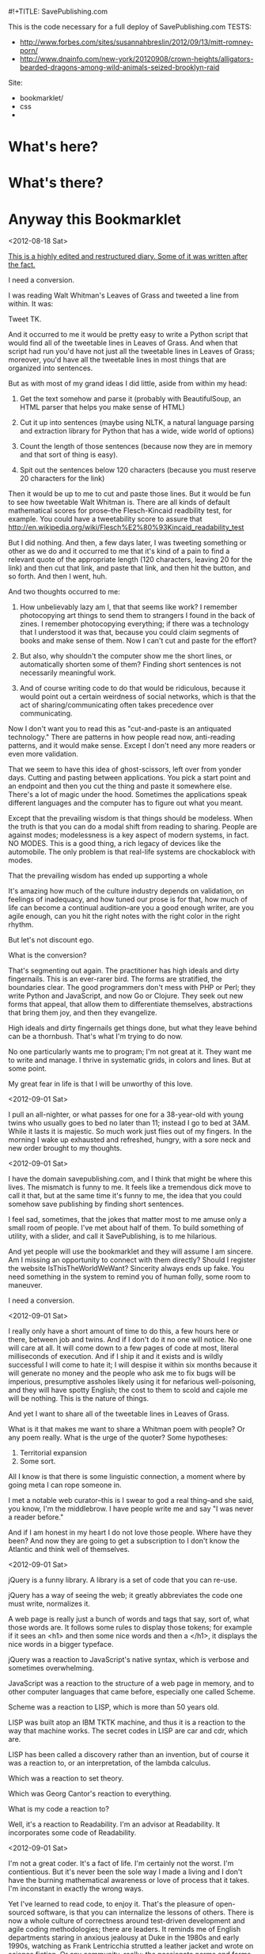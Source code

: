#!+TITLE: SavePublishing.com

This is the code necessary for a full deploy of SavePublishing.com
TESTS:
- http://www.forbes.com/sites/susannahbreslin/2012/09/13/mitt-romney-porn/
- http://www.dnainfo.com/new-york/20120908/crown-heights/alligators-bearded-dragons-among-wild-animals-seized-brooklyn-raid
Site:

- bookmarklet/
- css
-

* What's here?

* What's there?

* Anyway this Bookmarklet

<2012-08-18 Sat>

_This is a highly edited and restructured diary. Some of it was written after the fact._

I need a conversion.

I was reading Walt Whitman's Leaves of Grass and tweeted a line from within. It was:

Tweet TK.

And it occurred to me it would be pretty easy to write a Python script that would find all of the tweetable lines in Leaves of Grass. And when that script had run you'd have not just all the tweetable lines in Leaves of Grass; moreover, you'd have all the tweetable lines in most things that are organized into sentences.

But as with most of my grand ideas I did little, aside from within my head:

1) Get the text somehow and parse it (probably with BeautifulSoup, an HTML parser that helps you make sense of HTML)

2) Cut it up into sentences (maybe using NLTK, a natural language parsing and extraction library for Python that has a wide, wide world of options)

3) Count the length of those sentences (because now they are in memory and that sort of thing is easy).

4) Spit out the sentences below 120 characters (because you must reserve 20 characters for the link)

Then it would be up to me to cut and paste those lines. But it would be fun to see how tweetable Walt Whitman is. There are all kinds of default mathematical scores for prose--the Flesch-Kincaid readbility test, for example. You could have a tweetability score to assure that
http://en.wikipedia.org/wiki/Flesch%E2%80%93Kincaid_readability_test

But I did nothing. And then, a few days later, I was tweeting something or other as we do and it occurred to me that it's kind of a pain to find a relevant quote of the appropriate length (120 characters, leaving 20 for the link) and then cut that link, and paste that link, and then hit the button, and so forth. And then I went, huh.

And two thoughts occurred to me:

1) How unbelievably lazy am I, that that seems like work? I remember photocopying art things to send them to strangers I found in the back of zines. I remember photocopying everything; if there was a technology that I understood it was that, because you could claim segments of books and make sense of them. Now I can't cut and paste for the effort?

2) But also, why shouldn't the computer show me the short lines, or automatically shorten some of them? Finding short sentences is not necessarily meaningful work.

3) And of course writing code to do that would be ridiculous, because it would point out a certain weirdness of social networks, which is that the act of sharing/communicating often takes precedence over communicating.

Now I don't want you to read this as "cut-and-paste is an antiquated technology." There are patterns in how people read now, anti-reading patterns, and it would make sense. Except I don't need any more readers or even more validation.


That we seem to have this idea of ghost-scissors, left over from yonder days. Cutting and pasting between applications. You pick a start point and an endpoint and then you cut the thing and paste it somewhere else. There's a lot of magic under the hood. Sometimes the applications speak different languages and the computer has to figure out what you meant. 

Except that the prevailing wisdom is that things should be modeless. 
When the truth is that you can do a modal shift from reading to sharing. People are against modes; modelessness is a key aspect of modern systems, in fact. NO MODES. This is a good thing, a rich legacy of devices like the automobile. The only problem is that real-life systems are chockablock with modes. 

That the prevailing wisdom has ended up supporting a whole 

It's amazing how much of the culture industry depends on validation, on feelings of inadequacy, and how tuned our prose is for that, how much of life can become a continual audition--are you a good enough writer, are you agile enough, can you hit the right notes with the right color in the right rhythm.

But let's not discount ego.

What is the conversion?

That's segmenting out again. The practitioner has high ideals and dirty fingernails. This is an ever-rarer bird. The forms are stratified, the boundaries clear. The good programmers don't mess with PHP or Perl; they write Python and JavaScript, and now Go or Clojure. They seek out new forms that appeal, that allow them to differentiate themselves, abstractions that bring them joy, and then they evangelize.


High ideals and dirty fingernails get things done, but what they leave behind can be a thornbush. That's what I'm trying to do now.

No one particularly wants me to program; I'm not great at it. They want me to write and manage. I thrive in systematic grids, in colors and lines. But at some point. 


My great fear in life is that I will be unworthy of this love.


<2012-09-01 Sat>

I pull an all-nighter, or what passes for one for a 38-year-old with young twins who usually goes to bed no later than 11; instead I go to bed at 3AM. While it lasts it is majestic. So much work just flies out of my fingers. In the morning I wake up exhausted and refreshed, hungry, with a sore neck and new order brought to my thoughts. 


<2012-09-01 Sat>

I have the domain savepublishing.com, and I think that might be where this lives. The mismatch is funny to me. It feels like a tremendous dick move to call it that, but at the same time it's funny to me, the idea that you could somehow save publishing by finding short sentences.

I feel sad, sometimes, that the jokes that matter most to me amuse only a small room of people. I've met about half of them. To build something of utility, with a slider, and call it SavePublishing, is to me hilarious.

And yet people will use the bookmarklet and they will assume I am sincere. Am I missing an opportunity to connect with them directly? Should I register the website IsThisTheWorldWeWant? Sincerity always ends up fake. You need something in the system to remind you of human folly, some room to maneuver.

I need a conversion.


<2012-09-01 Sat>

I really only have a short amount of time to do this, a few hours here or there, between job and twins. And if I don't do it no one will notice. No one will care at all. It will come down to a few pages of code at most, literal milliseconds of execution. And if I ship it and it exists and is wildly successful I will come to hate it; I will despise it within six months because it will generate no money and the people who ask me to fix bugs will be imperious, presumptive assholes likely using it for nefarious well-poisoning, and they will have spotty English; the cost to them to scold and cajole me will be nothing. This is the nature of things.

And yet I want to share all of the tweetable lines in Leaves of Grass.

What is it that makes me want to share a Whitman poem with people? Or any poem really. What is the urge of the quoter? Some hypotheses:

1) Territorial expansion
2) Some sort.

All I know is that there is some linguistic connection, a moment where by going meta I can rope someone in.

I met a notable web curator--this is I swear to god a real thing--and she said, you know, I'm the middlebrow. I have people write me and say "I was never a reader before."

And if I am honest in my heart I do not love those people. Where have they been? And now they are going to get a subscription to I don't know the Atlantic and think well of themselves. 


<2012-09-01 Sat>

jQuery is a funny library. A library is a set of code that you can re-use.

jQuery has a way of seeing the web; it greatly abbreviates the code one must write, normalizes it. 

A web page is really just a bunch of words and tags that say, sort of, what those words are. It follows some rules to display those tokens; for example if it sees an <h1> and then some nice words and then a </h1>, it displays the nice words in a bigger typeface. 

jQuery was a reaction to JavaScript's native syntax, which is verbose and sometimes overwhelming.

JavaScript was a reaction to the structure of a web page in memory, and to other computer languages that came before, especially one called Scheme. 

Scheme was a reaction to LISP, which is more than 50 years old.

LISP was built atop an IBM TKTK machine, and thus it is a reaction to the way that machine works. The secret codes in LISP are car and cdr, which are.

LISP has been called a discovery rather than an invention, but of course it was a reaction to, or an interpretation, of the lambda calculus.

Which was a reaction to set theory.

Which was Georg Cantor's reaction to everything.


What is my code a reaction to?

Well, it's a reaction to Readability. I'm an advisor at Readability. It incorporates some code of Readability.


<2012-09-01 Sat>

I'm not a great coder. It's a fact of life. I'm certainly not the worst. I'm contientious. But it's never been the sole way I made a living and I don't have the burning mathematical awareness or love of process that it takes. I'm inconstant in exactly the wrong ways.

Yet I've learned to read code, to enjoy it. That's the pleasure of open-sourced software, is that you can internalize the lessons of others. There is now a whole culture of correctness around test-driven development and agile coding methodologies; there are leaders. It reminds me of English departments staring in anxious jealousy at Duke in the 1980s and early 1990s, watching as Frank Lentricchia strutted a leather jacket and wrote on science fiction. Or any community, really; the passionate norms and forms that create territories. This is the big insight of my last five years, having been an editor at Harper's, a CMS-builder for Condé Nast, all of it accidental: That forms create territories. The form itself is hardly important compared to the actual shape of the territory. It's been a long five years. In fact it's been seven.

<2012-09-05 Wed>

The scoring has already been done, of course; it's been done by Readability.

There is part of me that wants to let Readability do more lifting here—to call out to the API. I am an advisor to that company. I believe very deeply in what they are doing. Readability is about documents, about a part of the web that is passed over in an ecstasy of clicking and reinvention.

But at a certain point I need to decide.

<2012-09-08 Sat>

There is a tiny chance that this will receive on the order of 1-2 million hits a day. More likely it will be a few dozen or a couple hundred. Or that it will be forgotten.

And yet you never know and you should have always in the back of your mind a sense of what might happen if it blows up. There are two factors:

1) I don't want to spend money.
2) I don't want to overarchitect.

Oddly these are at odds. The easiest thing to do--it takes minutes--is spin up some abstract computer in some cloud and then run a server or two, pull the files out of version control, and be done. Everything is constant. And since I am hosting static files the likelik

There are two conversions--ask people to follow me on Twitter, thus building audience. This thing is probably worth a few hundred or maybe one thousand Twitter followers over time. I don't know what I'll do with them but having more followers makes people take me more seriously; I've been watching this as I wander around the world. I don't need hundreds of thousands (what would I do with them), but this is now a fact of life. And I want people, when they look me up, to see that I am an active and eager participant in the wider world, even if I often feel otherwise. This is important to keeping my billable rate high. The sweet spot, I've decided, is about 30,000 followers. Any more will be suspect.

I get invited to go on TV once or twice a year—some ideas program. I usually beg off. I'm too fat and don't have the right clothes, and don't want to deal.

I don't write as much as I used to because I am so incredibly vulnerable when I write. Because writing is a very moral act and if I tell less than what I believe I'll be lying and wasting time. And so that. 

I have a number of national magazines asking me in sincere tones when I'll send something in.

Thinktanks? Grants? I know a few people in the world of grantsmaking bodies; they forward me the infinitely cheerful, positive emails. People go work there because they believe they can change the world, whereas the weird thing about the web is that you can change the world. You can channel voices and money in very strange ways.

I suppose the right thing to do is say that none of it matters, that I don't mind thinking these things through. I find them interesting. But the fact remains that if you leave me be, I just want to write bookmarklets and play with things, create forms and work within them.

I keep getting the <i>what would make you happy</i> question.

Riding my bike, playing with my kids, creating a new decentralized modal CMS optimized around tiny statements, and seeing if it's possible to do software criticism.


<2012-09-08 Sat>



Deployment.



<2012-09-01 Sat>

Quinn is writing about sexual assault at tech conferences. And what the hell is this? Are we supposed to have take back the FOO camp rallies?

I mean I love this stuff. I love the bits. I love my own ignorance in the face of things. Why is it so hard?

But then at some level it is very hard. It is complex and there are assumptions and confusions. And so we need to talk about it, at length. 

My wife is about to go to school for Construction Project Management.

Words ricochet off of most people but with me, with other people in my world, they sink in, like a sugarcube into coffee. The right set of words can just leave you (I had a boss who would stand up).


There's something about that, that the scaffolding comes away and the building is just there in the sun, all the windows, and OSMETHING.




<2012-09-01 Sat>

I need a conversion. I need to get people to do something but what do I want them to do?

I want them _not_ to write things. I want them to dump words into social networks, to make that a bridge less far.

I want to simplify. I want to reduce the need for interpretation.

The conversion can also be the data.

By decomposing the units.
And this can teach us to write tweetably.
This knowledge is useful in general, then, for tuning pieces for maximum tweetability.
Should I go back through this development diary and cut all the pieces down, make every sentence tweetable?
Because that may be how it's understood. Someone will understand this bookmarklet as a way to 

There is very little that is small now.
jQuery
jQuery UI
It can be hard for 

IE7--do I care about these people? I have an internalized guilt about them. My mind immediately goes to some person in.

The empathy at war with the irony.

This will not be an accessible tool; it will not work in flat-text browsers or in situations where people are browsing without the full access to the DOM. It will work anywhere a browser works, but if you are blink you are on your own.

There's not much I can do about that and still get this done. I'm a parasite upon the web, not a resource.



<2012-09-02 Sun>

Now I'm off to work. We're winding it up. The DOM is behaving, roughly.

Sites are messy inside. The real world has won; the idea of well-behaved, structured content is gone. The power of the computer, and the innate willingness.

No one makes money off of structure. People make money off of people. We keep losing the thread there; I do as well.

Medium, for example—I knew it was coming and I had ideas as to what I wanted.

The key thing is to give people power.


<2012-09-01 Sat>
A brief sidenote on CoffeeScript--a few years ago I went over to DocumentCloud at the Times to say hello. 

Ashkenas showed me some scripts--the headers at the top. I'd been hacking all sorts of stuff, trying to bootstrap Harper's on pennies, but this was someone with a plan. It was insane. 

When you follow the money back for DocumentCloud

CoffeeScript--you find people making it work with the idea that information is important.

<2012-09-14 Sat>

Well we're still at it over here. I've refactored a bit and spent a good deal of time reading code.

The great fear of doing it wrong.



NEXT DAY
Something about the DOM

NEXT DAY

Do I need to make this into CoffeeScript

NEXT DAY

Programming is about the interpretation of a new class of cultural artifact. The DOM is such a thing.
Everything is a reaction.


* TODO
Pull quotes
Split on semicolons
Hide empty grafs
Add referring URL
Clean type with al
Add advertising space
Colors On tweet everything logotype
Image? With a bird?
Fix up form borders
On focus on invoke?
Tweet halo or bird with sentence

Tweeting used to be difficult and frustrating

Curators
Cats
Editors
Atlantic Cities editors
Link bloggers

Install the bookmarklet
A bird superimposed over shit


Paul Ford (via cell)


